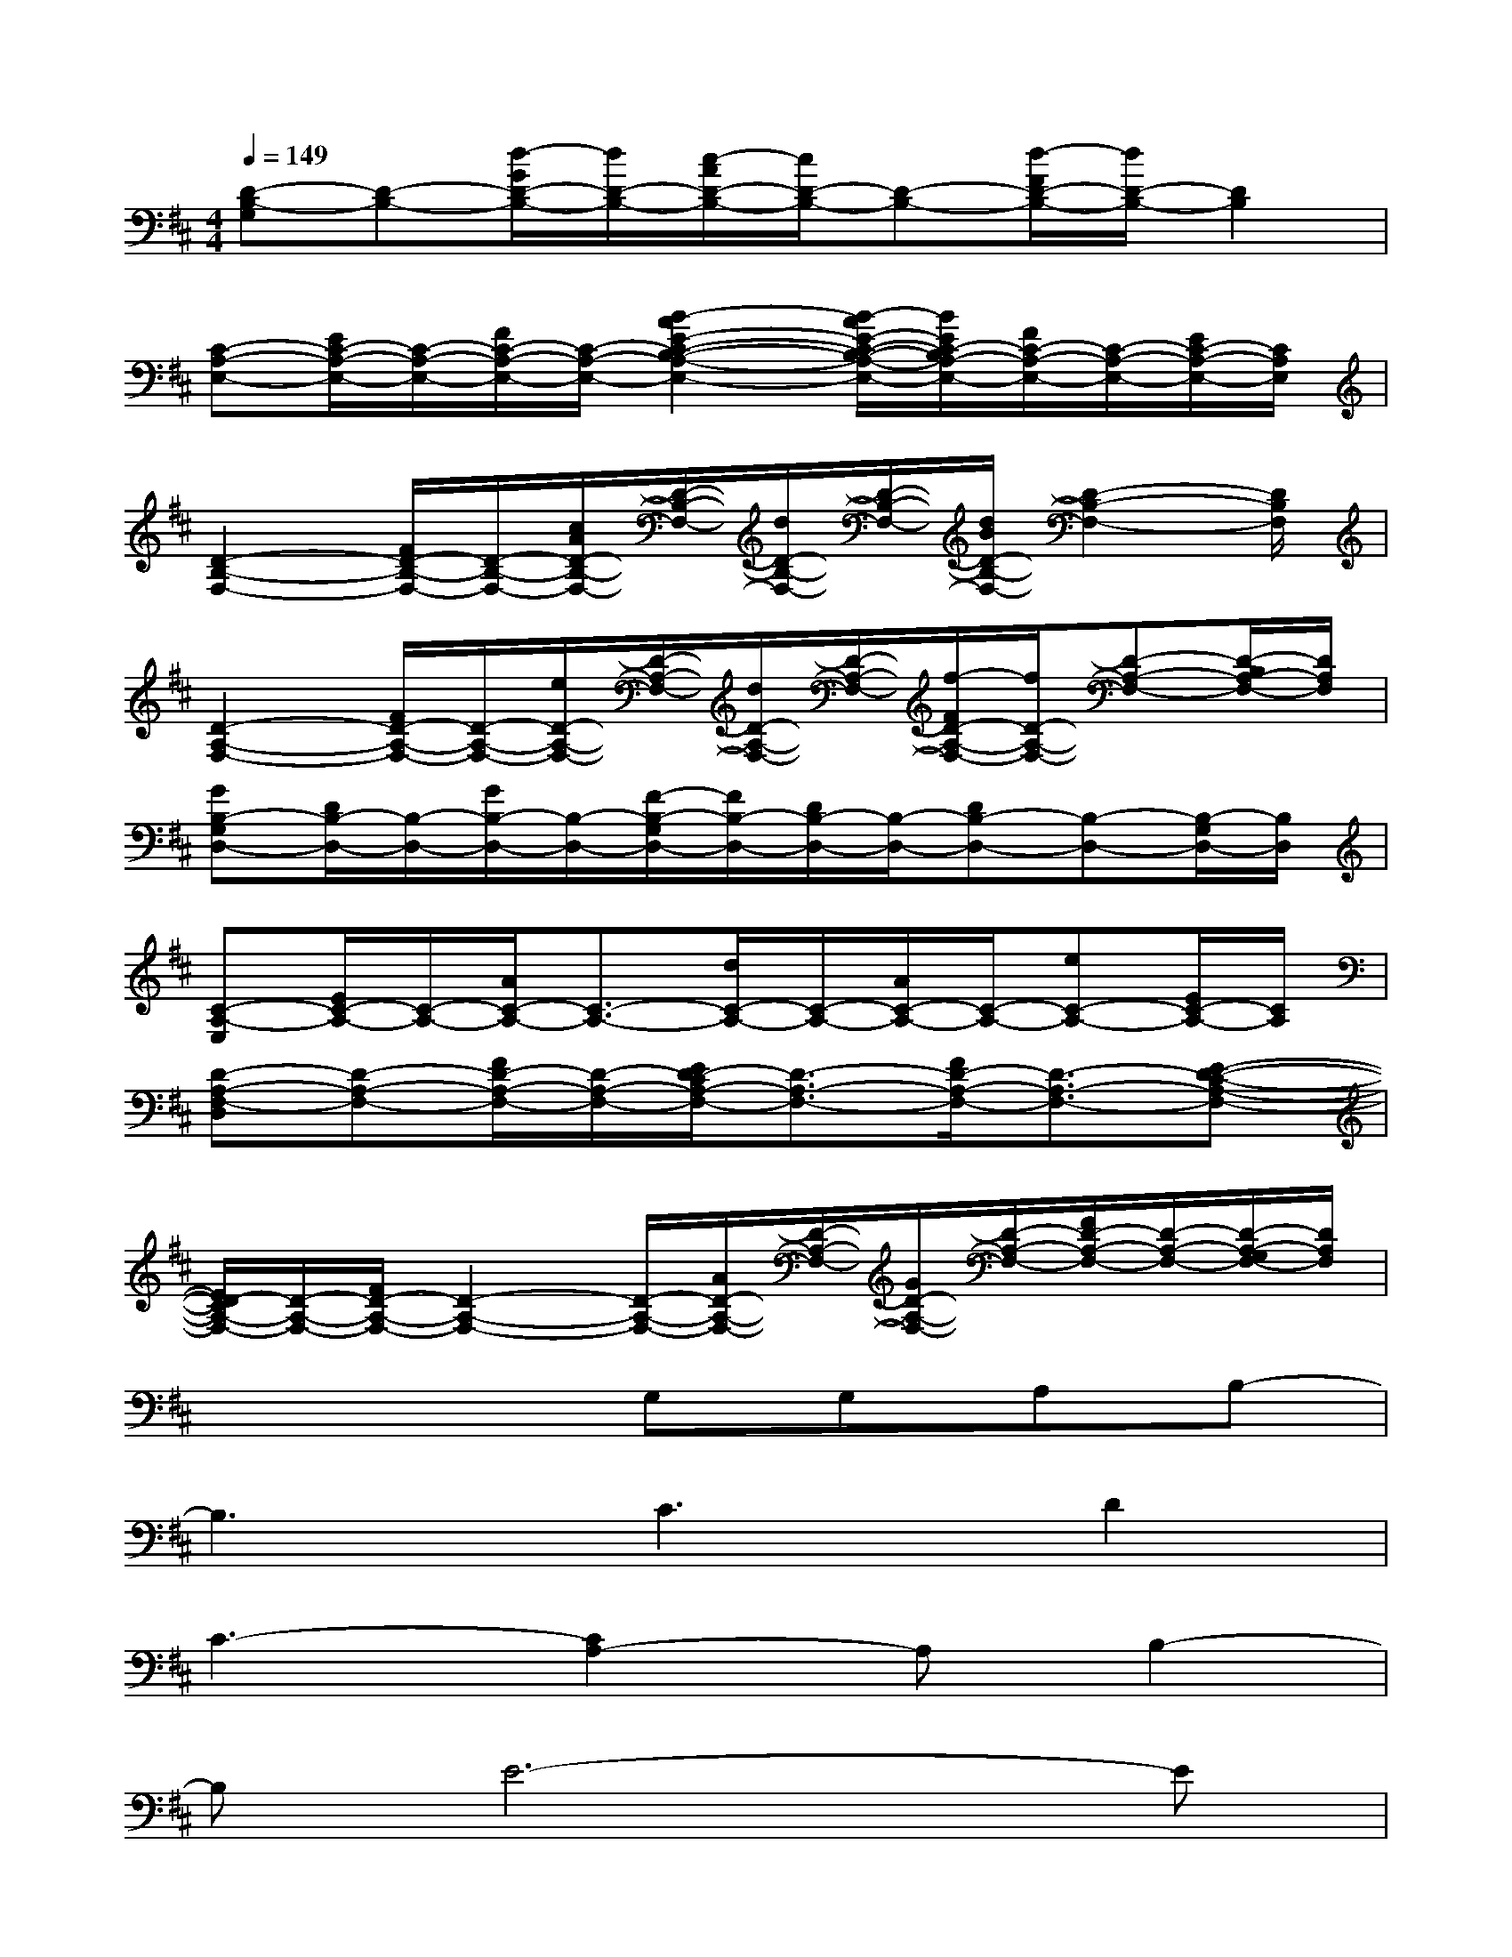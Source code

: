 X:1
T:
M:4/4
L:1/8
Q:1/4=149
K:D%2sharps
V:1
[D-B,-G,][D-B,-][d/2-G/2D/2-B,/2-][d/2D/2-B,/2-][c/2-A/2D/2-B,/2-][c/2D/2-B,/2-][D-B,-][d/2-F/2D/2-B,/2-][d/2D/2-B,/2-][D2B,2]|
[C-A,-E,-][E/2C/2-A,/2-E,/2-][C/2-A,/2-E,/2-][F/2C/2-A,/2-E,/2-][C/2-A,/2-E,/2-][B2-A2E2-C2-B,2-A,2-E,2-][B/2-A/2E/2-C/2-B,/2-A,/2-E,/2-][B/2E/2C/2-B,/2A,/2-E,/2-][F/2C/2-A,/2-E,/2-][C/2-A,/2-E,/2-][E/2C/2-A,/2-E,/2-][C/2A,/2E,/2]|
[D2-B,2-F,2-][F/2D/2-B,/2-F,/2-][D/2-B,/2-F,/2-][c/2A/2D/2-B,/2-F,/2-][D/2-B,/2-F,/2-][d/2D/2-B,/2-F,/2-][D/2-B,/2-F,/2-][d/2B/2D/2-B,/2-F,/2-][D2-B,2-F,2-][D/2B,/2F,/2]|
[D2-A,2-F,2-][F/2D/2-A,/2-F,/2-][D/2-A,/2-F,/2-][e/2D/2-A,/2-F,/2-][D/2-A,/2-F,/2-][d/2D/2-A,/2-F,/2-][D/2-A,/2-F,/2-][f/2-F/2D/2-A,/2-F,/2-][f/2D/2-A,/2-F,/2-][D-A,-F,-][D/2-B,/2A,/2-F,/2-][D/2A,/2F,/2]|
[GB,-G,D,-][D/2B,/2-D,/2-][B,/2-D,/2-][G/2B,/2-D,/2-][B,/2-D,/2-][F/2-B,/2-G,/2D,/2-][F/2B,/2-D,/2-][D/2B,/2-D,/2-][B,/2-D,/2-][DB,-D,-][B,-D,-][B,/2-G,/2D,/2-][B,/2D,/2]|
[C-A,-E,][E/2C/2-A,/2-][C/2-A,/2-][A/2C/2-A,/2-][C3/2-A,3/2-][d/2C/2-A,/2-][C/2-A,/2-][A/2C/2-A,/2-][C/2-A,/2-][eC-A,-][E/2C/2-A,/2-][C/2A,/2]|
[D-A,-F,-D,][D-A,-F,-][F/2D/2-A,/2-F,/2-][D/2-A,/2-F,/2-][E/2D/2-C/2A,/2-F,/2-][D3/2-A,3/2-F,3/2-][F/2D/2-A,/2-F,/2-][D3/2-A,3/2-F,3/2-][E-D-C-A,-F,-]|
[E/2D/2-C/2A,/2-F,/2-][D/2-A,/2-F,/2-][F/2D/2-A,/2-F,/2-][D2-A,2-F,2-][D/2-A,/2-F,/2-][A/2D/2-A,/2-F,/2-][D/2-A,/2-F,/2-][G/2D/2-A,/2-F,/2-][D/2-A,/2-F,/2-][F/2D/2-A,/2-F,/2-][D/2-A,/2-F,/2-][D/2-A,/2-G,/2F,/2-][D/2A,/2F,/2]|
x4G,G,A,B,-|
B,3C3D2|
C3-[C2A,2-]A,B,2-|
B,E6-E|
x4G,G,A,B,-|
B,3C3D2|
E3E3B,2|
C8